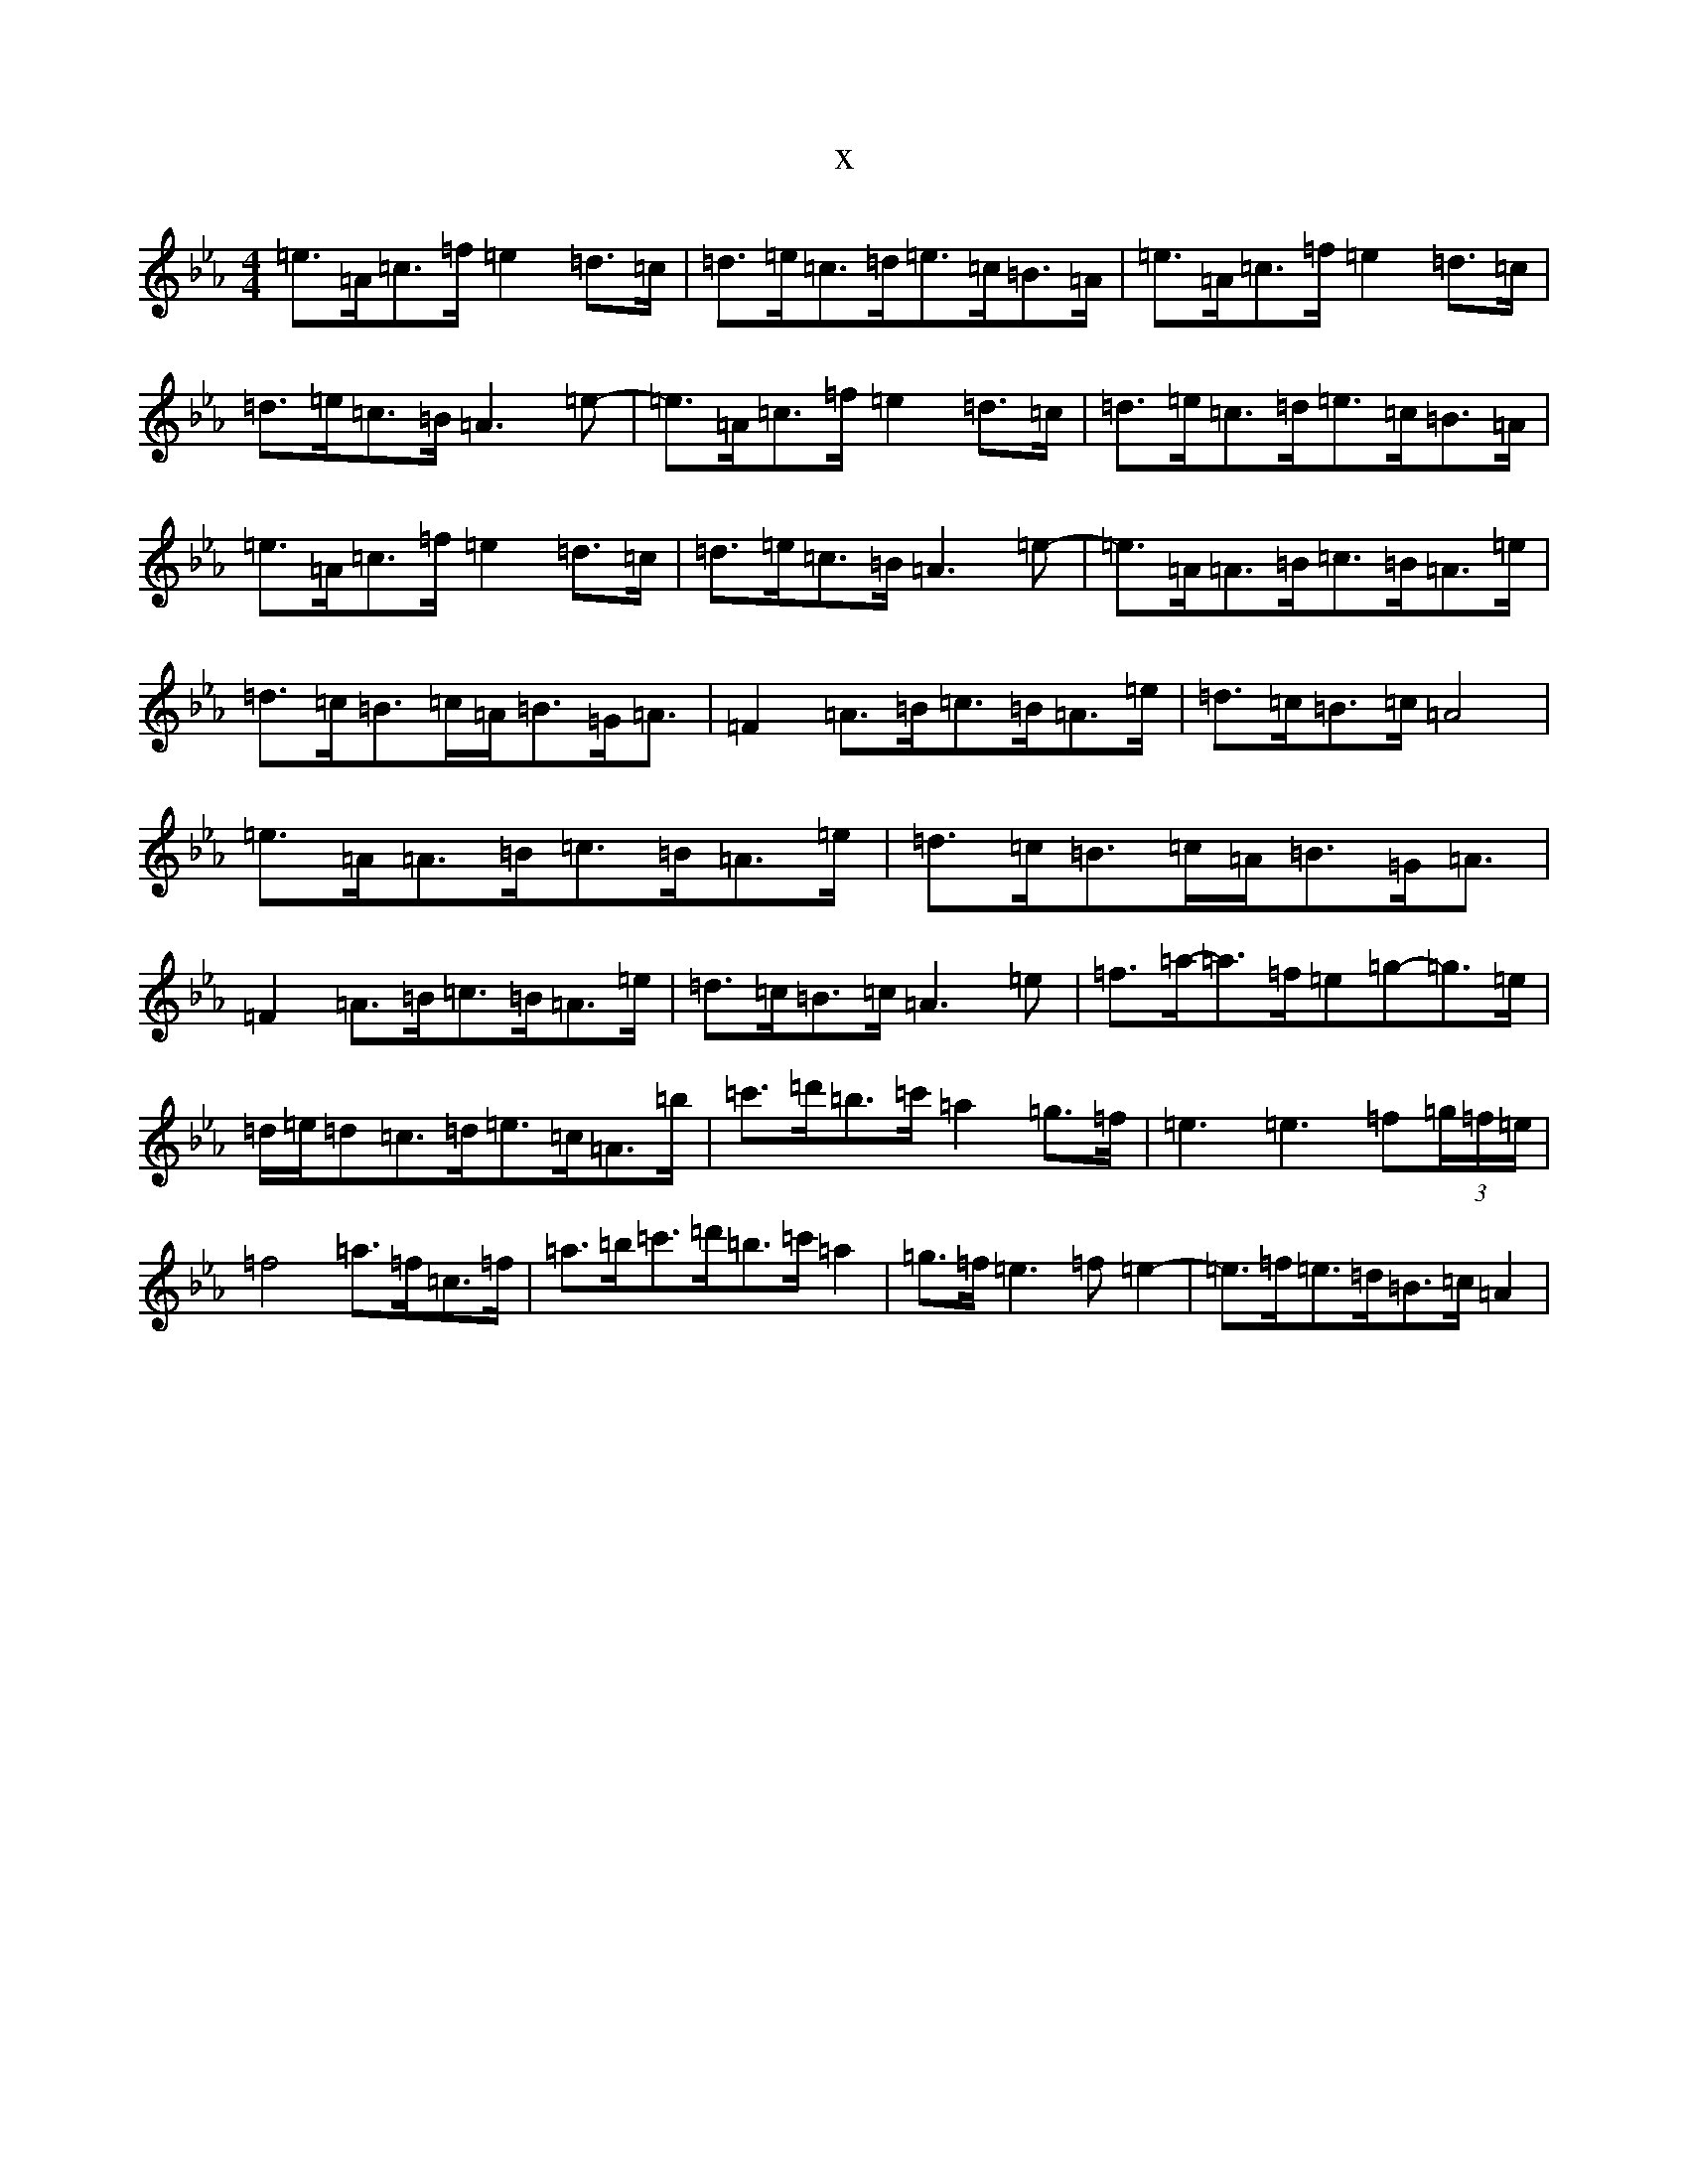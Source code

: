 X:15490
T:x
L:1/8
M:4/4
K: C minor
=e>=A=c>=f=e2=d>=c|=d>=e=c>=d=e>=c=B>=A|=e>=A=c>=f=e2=d>=c|=d>=e=c>=B=A3=e-|=e>=A=c>=f=e2=d>=c|=d>=e=c>=d=e>=c=B>=A|=e>=A=c>=f=e2=d>=c|=d>=e=c>=B=A3=e-|=e>=A=A>=B=c>=B=A>=e|=d>=c=B>=c=A<=B=G<=A|=F2=A>=B=c>=B=A>=e|=d>=c=B>=c=A4|=e>=A=A>=B=c>=B=A>=e|=d>=c=B>=c=A<=B=G<=A|=F2=A>=B=c>=B=A>=e|=d>=c=B>=c=A3=e|=f>=a-=a>=f=e=g-=g>=e|=d/2=e/2=d=c>=d=e>=c=A>=b|=c'>=d'=b>=c'=a2=g>=f|=e3=e3=f(3=g/2=f/2=e/2|=f4=a>=f=c>=f|=a>=b=c'>=d'=b>=c'=a2|=g>=f=e3=f=e2-|=e>=f=e>=d=B>=c=A2|